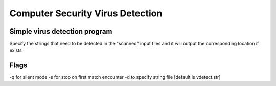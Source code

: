 =================================
Computer Security Virus Detection
=================================

Simple virus detection program 
==============================

Specify the strings that need to be 
detected in the "scanned" input files
and it will output the corresponding
location if exists

Flags
===============================

-q for silent mode
-s for stop on first match encounter
-d to specify string file [default is vdetect.str] 
